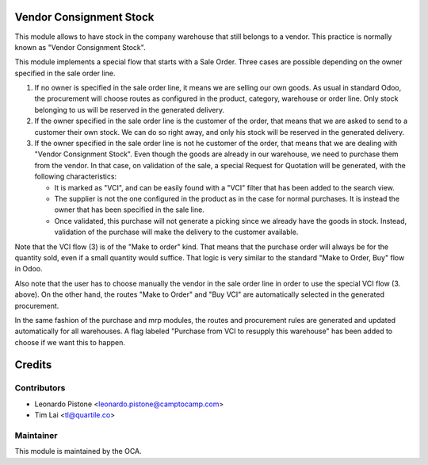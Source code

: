 Vendor Consignment Stock
========================

This module allows to have stock in the company warehouse that still belongs to
a vendor. This practice is normally known as "Vendor Consignment Stock".

This module implements a special flow that starts with a Sale Order. Three
cases are possible depending on the owner specified in the sale order line.

1. If no owner is specified in the sale order line, it means we are selling our
   own goods. As usual in standard Odoo, the procurement will choose routes as
   configured in the product, category, warehouse or order line. Only stock
   belonging to us will be reserved in the generated delivery.

2. If the owner specified in the sale order line is the customer of the order,
   that means that we are asked to send to a customer their own stock. We can
   do so right away, and only his stock will be reserved in the generated
   delivery.

3. If the owner specified in the sale order line is not he customer of the
   order, that means that we are dealing with "Vendor Consignment Stock". Even
   though the goods are already in our warehouse, we need to purchase them from
   the vendor. In that case, on validation of the sale, a special Request for
   Quotation will be generated, with the following characteristics:

   - It is marked as "VCI", and can be easily found with a "VCI" filter that
     has been added to the search view.
   - The supplier is not the one configured in the product as in the case for
     normal purchases. It is instead the owner that has been specified in the
     sale line.
   - Once validated, this purchase will not generate a picking since we already
     have the goods in stock. Instead, validation of the purchase will make the
     delivery to the customer available.

Note that the VCI flow (3) is of the "Make to order" kind. That means that the
purchase order will always be for the quantity sold, even if a small quantity
would suffice. That logic is very similar to the standard "Make to Order, Buy"
flow in Odoo.

Also note that the user has to choose manually the vendor in the sale order line in
order to use the special VCI flow (3. above). On the other hand, the routes
"Make to Order" and "Buy VCI" are automatically selected in the generated
procurement.

In the same fashion of the purchase and mrp modules, the routes and procurement
rules are generated and updated automatically for all warehouses. A flag
labeled "Purchase from VCI to resupply this warehouse" has been added to choose
if we want this to happen.

Credits
=======

Contributors
------------

* Leonardo Pistone <leonardo.pistone@camptocamp.com>
* Tim Lai <tl@quartile.co>

Maintainer
----------

.. image:: http://odoo-community.org/logo.png
   :alt: Odoo Community Association
   :target: http://odoo-community.org

This module is maintained by the OCA.
